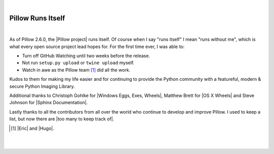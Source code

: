 |

Pillow Runs Itself
==================

|

As of Pillow 2.6.0, the |Pillow project| runs itself. Of course when I say "runs itself" I mean "runs without me", which is what every open source project lead hopes for. For the first time ever, I was able to:

- Turn off GitHub Watching until two weeks before the release.
- Not run ``setup.py upload`` or ``twine upload`` myself.
- Watch in awe as the Pillow team [1]_ did all the work.

Kudos to them for making my life easier and for continuing to provide the Python community with a featureful, modern & secure Python Imaging Library.

Additional thanks to Christoph Gohlke for |Windows Eggs, Exes, Wheels|, Matthew Brett for |OS X Wheels| and Steve Johnson for |Sphinx Documentation|.


Lastly thanks to all the contributors from all over the world who continue to develop and improve Pillow. I used to keep a list, but now there are |too many to keep track of|.

.. [1] |Eric| and |Hugo|.

|

.. raw:: html

   <a href="https://twitter.com/intent/tweet?screen_name=aclark4life&ref_src=twsrc%5Etfw" class="twitter-mention-button" data-size="large" data-show-count="false">Tweet to @aclark4life</a><script async src="https://platform.twitter.com/widgets.js" charset="utf-8"></script>

|

.. |Eric| raw:: html

   <a href="https://twitter.com/wiredfool" target="_blank">Eric</a>

.. |Hugo| raw:: html

   <a href="https://twitter.com/hugovk" target="_blank">Hugo</a>

.. |Pillow project| raw:: html

   <a href="https://python-pillow.org/" target="_blank">Pillow project</a>

.. |Windows Eggs, Exes, Wheels| raw:: html

   <a href="https://pypi.python.org/pypi/Pillow/2.6.0#files" target="_blank">Windows Eggs, Exes, Wheels</a>

.. |OS X Wheels| raw:: html

   <a href="https://github.com/python-pillow/Pillow/issues/766" target="_blank">OS X Wheels</a>

.. |Sphinx Documentation| raw:: html

   <a href="https://github.com/python-pillow/Pillow/issues/769" target="_blank">Sphinx Documentation</a>

.. |too many to keep track of| raw:: html

   <a href="https://github.com/python-pillow/Pillow/graphs/contributors" target="_blank">too many to keep track of</a>
